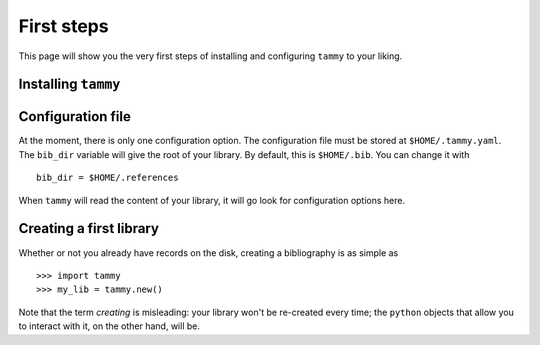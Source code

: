 .. _firststep:

First steps
===========

This page will show you the very first steps of installing and configuring ``tammy`` to your liking.

Installing ``tammy``
--------------------

Configuration file
------------------

At the moment, there is only one configuration option. The configuration
file must be stored at ``$HOME/.tammy.yaml``. The ``bib_dir`` variable will
give the root of your library. By default, this is ``$HOME/.bib``. You can
change it with ::

   bib_dir = $HOME/.references

When ``tammy`` will read the content of your library, it will go look for
configuration options here.

Creating a first library
------------------------

Whether or not you already have records on the disk, creating a bibliography is as simple as

::

   >>> import tammy
   >>> my_lib = tammy.new()

Note that the term *creating* is misleading: your library won't be re-created
every time; the ``python`` objects that allow you to interact with it,
on the other hand, will be.
